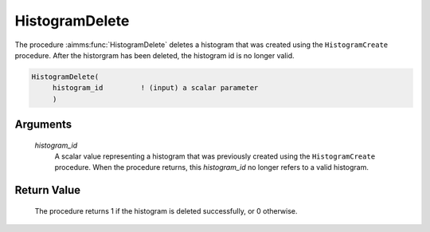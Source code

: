 .. aimms:procedure:: HistogramDelete(histogram\_id)

.. _HistogramDelete:

HistogramDelete
===============

The procedure :aimms:func:`HistogramDelete` deletes a histogram that was created
using the ``HistogramCreate`` procedure. After the historgram has been
deleted, the histogram id is no longer valid.

.. code-block:: aimms

    HistogramDelete(
         histogram_id         ! (input) a scalar parameter
         )

Arguments
---------

    *histogram\_id*
        A scalar value representing a histogram that was previously created
        using the ``HistogramCreate`` procedure. When the procedure returns,
        this *histogram_id* no longer refers to a valid histogram.

Return Value
------------

    The procedure returns 1 if the histogram is deleted successfully, or 0
    otherwise.

.. seealso::

    The procedure :aimms:func:`HistogramCreate`. Histogram support in AIMMS is discussed in full
    detail in Section A.6 of the `User's Guide <https://documentation.aimms.com/_downloads/AIMMS_user.pdf>`__.
